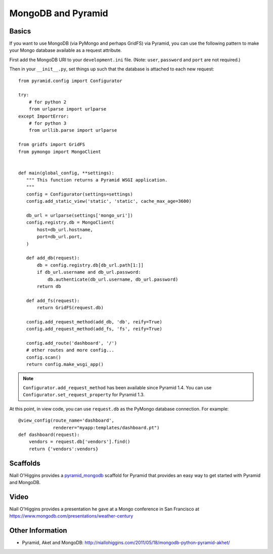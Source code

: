 MongoDB and Pyramid
===================

Basics
------

If you want to use MongoDB (via PyMongo and perhaps GridFS) via Pyramid, you
can use the following pattern to make your Mongo database available as a
request attribute.

First add the MongoDB URI to your ``development.ini`` file. (Note: ``user``, ``password`` and ``port`` are not required.)

.. code-block:: ini
   :linenos:

    [app:myapp]
    # ... other settings ...
    mongo_uri = mongodb://user:password@host:port/database

Then in your ``__init__.py``, set things up such that the database is
attached to each new request::

   from pyramid.config import Configurator

   try:
       # for python 2
       from urlparse import urlparse
   except ImportError:
       # for python 3
       from urllib.parse import urlparse

   from gridfs import GridFS
   from pymongo import MongoClient


   def main(global_config, **settings):
      """ This function returns a Pyramid WSGI application.
      """
      config = Configurator(settings=settings)
      config.add_static_view('static', 'static', cache_max_age=3600)

      db_url = urlparse(settings['mongo_uri'])
      config.registry.db = MongoClient(
          host=db_url.hostname,
          port=db_url.port,
      )

      def add_db(request):
          db = config.registry.db[db_url.path[1:]]
          if db_url.username and db_url.password:
              db.authenticate(db_url.username, db_url.password)
          return db

      def add_fs(request):
          return GridFS(request.db)

      config.add_request_method(add_db, 'db', reify=True)
      config.add_request_method(add_fs, 'fs', reify=True)

      config.add_route('dashboard', '/')
      # other routes and more config...
      config.scan()
      return config.make_wsgi_app()


.. note::

   ``Configurator.add_request_method`` has been available since Pyramid 1.4.
   You can use ``Configurator.set_request_property`` for Pyramid 1.3.

At this point, in view code, you can use ``request.db`` as the PyMongo database
connection.  For example::

    @view_config(route_name='dashboard',
                 renderer="myapp:templates/dashboard.pt")
    def dashboard(request):
        vendors = request.db['vendors'].find()
        return {'vendors':vendors}


Scaffolds
---------

Niall O'Higgins provides a `pyramid_mongodb
<https://pypi.org/project/pyramid_mongodb/>`_ scaffold for Pyramid that
provides an easy way to get started with Pyramid and MongoDB.


Video
-----

Niall O'Higgins provides a presentation he gave at a Mongo conference in San
Francisco at https://www.mongodb.com/presentations/weather-century


Other Information
-----------------

- Pyramid, Aket and MongoDB:
  http://niallohiggins.com/2011/05/18/mongodb-python-pyramid-akhet/
